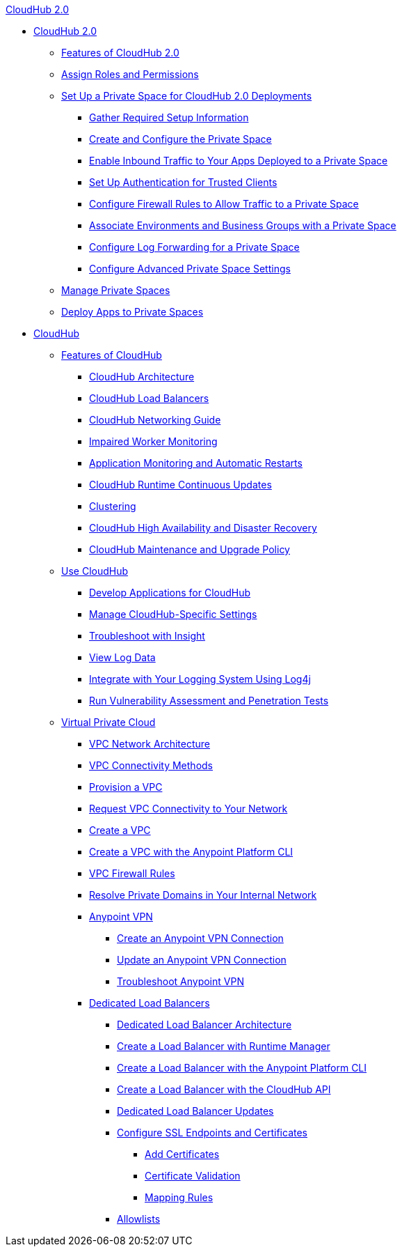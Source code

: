 .xref:rtfc/index.adoc[CloudHub 2.0]
* xref:rtfc/index.adoc[CloudHub 2.0]
** xref:rtfc/features.adoc[Features of CloudHub 2.0]
** xref:rtfc/ps-assign-roles.adoc[Assign Roles and Permissions]
** xref:rtfc/ps-setup.adoc[Set Up a Private Space for CloudHub 2.0 Deployments]
*** xref:rtfc/ps-gather-setup-info.adoc[Gather Required Setup Information]
*** xref:rtfc/ps-create-configure.adoc[Create and Configure the Private Space]
*** xref:rtfc/ps-config-domains.adoc[Enable Inbound Traffic to Your Apps Deployed to a Private Space]
*** xref:rtfc/ps-config-clients.adoc[Set Up Authentication for Trusted Clients]
*** xref:rtfc/ps-config-fw-rules.adoc[Configure Firewall Rules to Allow Traffic to a Private Space]
*** xref:rtfc/ps-config-env.adoc[Associate Environments and Business Groups with a Private Space]
*** xref:rtfc/ps-config-logging.adoc[Configure Log Forwarding for a Private Space]
*** xref:rtfc/ps-config-advanced.adoc[Configure Advanced Private Space Settings]
** xref:rtfc/ps-manage.adoc[Manage Private Spaces]
** xref:rtfc/ps-deploy.adoc[Deploy Apps to Private Spaces]

* xref:cloudhub/cloudhub.adoc[CloudHub]
 ** xref:cloudhub/cloudhub-faq.adoc[Features of CloudHub]
 *** xref:cloudhub/cloudhub-architecture.adoc[CloudHub Architecture]
 *** xref:cloudhub/dedicated-load-balancer-tutorial.adoc[CloudHub Load Balancers]
 *** xref:cloudhub/cloudhub-networking-guide.adoc[CloudHub Networking Guide]
 *** xref:cloudhub/cloudhub-impaired-worker.adoc[Impaired Worker Monitoring]
 *** xref:cloudhub/worker-monitoring.adoc[Application Monitoring and Automatic Restarts]
  *** xref:cloudhub/cloudhub-app-runtime-version-updates.adoc[CloudHub Runtime Continuous Updates]
 *** xref:cloudhub/cloudhub-fabric.adoc[Clustering]
 *** xref:cloudhub/cloudhub-hadr.adoc[CloudHub High Availability and Disaster Recovery]
 *** xref:cloudhub/maintenance-and-upgrade-policy.adoc[CloudHub Maintenance and Upgrade Policy]
** xref:cloudhub/cloudhub-use.adoc[Use CloudHub]
 *** xref:cloudhub/developing-applications-for-cloudhub.adoc[Develop Applications for CloudHub]
 *** xref:cloudhub/managing-cloudhub-specific-settings.adoc[Manage CloudHub-Specific Settings]
 *** xref:cloudhub/insight.adoc[Troubleshoot with Insight]
 *** xref:cloudhub/viewing-log-data.adoc[View Log Data]
 *** xref:cloudhub/custom-log-appender.adoc[Integrate with Your Logging System Using Log4j]
 *** xref:cloudhub/penetration-testing-policies.adoc[Run Vulnerability Assessment and Penetration Tests]
** xref:cloudhub/virtual-private-cloud.adoc[Virtual Private Cloud]
 *** xref:cloudhub/vpc-architecture-concept.adoc[VPC Network Architecture]
 *** xref:cloudhub/vpc-connectivity-methods-concept.adoc[VPC Connectivity Methods]
 *** xref:cloudhub/vpc-provisioning-concept.adoc[Provision a VPC]
 *** xref:cloudhub/to-request-vpc-connectivity.adoc[Request VPC Connectivity to Your Network]
 *** xref:cloudhub/vpc-tutorial.adoc[Create a VPC]
 *** xref:cloudhub/create-vpc-cli.adoc[Create a VPC with the Anypoint Platform CLI]
 *** xref:cloudhub/vpc-firewall-rules-concept.adoc[VPC Firewall Rules]
 *** xref:cloudhub/resolve-private-domains-vpc-task.adoc[Resolve Private Domains in Your Internal Network]
 *** xref:cloudhub/vpn-about.adoc[Anypoint VPN]
  **** xref:cloudhub/vpn-create-arm.adoc[Create an Anypoint VPN Connection]
  **** xref:cloudhub/vpn-update-arm.adoc[Update an Anypoint VPN Connection]
  **** xref:cloudhub/vpn-troubleshooting.adoc[Troubleshoot Anypoint VPN]  
 *** xref:cloudhub/cloudhub-dedicated-load-balancer.adoc[Dedicated Load Balancers]
  **** xref:cloudhub/lb-architecture.adoc[Dedicated Load Balancer Architecture]
  **** xref:cloudhub/lb-create-arm.adoc[Create a Load Balancer with Runtime Manager]
  **** xref:cloudhub/lb-create-cli.adoc[Create a Load Balancer with the Anypoint Platform CLI]
  **** xref:cloudhub/lb-create-api.adoc[Create a Load Balancer with the CloudHub API]
  **** xref:cloudhub/lb-updates.adoc[Dedicated Load Balancer Updates]
  **** xref:cloudhub/lb-ssl-endpoints.adoc[Configure SSL Endpoints and Certificates]
   ***** xref:cloudhub/lb-cert-upload.adoc[Add Certificates]
   ***** xref:cloudhub/lb-cert-validation.adoc[Certificate Validation]
   ***** xref:cloudhub/lb-mapping-rules.adoc[Mapping Rules]
  **** xref:cloudhub/lb-allowlists.adoc[Allowlists]
